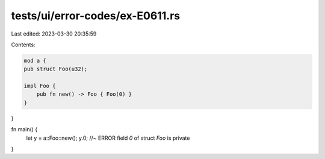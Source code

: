 tests/ui/error-codes/ex-E0611.rs
================================

Last edited: 2023-03-30 20:35:59

Contents:

.. code-block:: rs

    mod a {
    pub struct Foo(u32);

    impl Foo {
        pub fn new() -> Foo { Foo(0) }
    }
}

fn main() {
   let y = a::Foo::new();
   y.0; //~ ERROR field `0` of struct `Foo` is private
}


